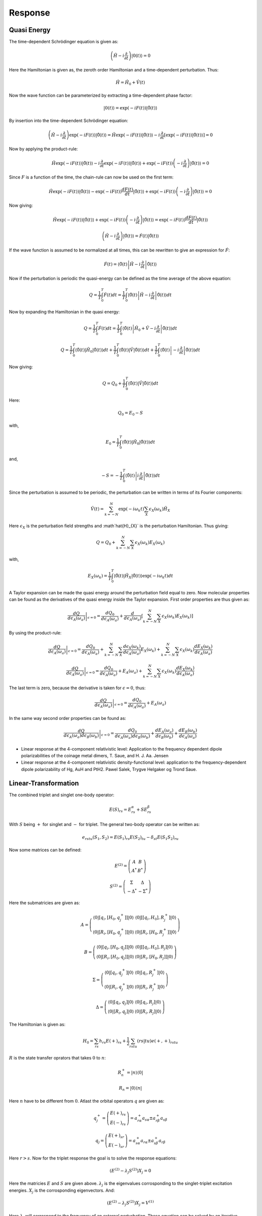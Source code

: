 
Response
========

Quasi Energy
------------

The time-dependent Schrödinger equation is given as:

.. math::
   \left(\hat{H}-i\frac{\partial}{\partial t}\right)\left|0\left(t\right)\right\rangle =0

Here the Hamiltonian is given as, the zeroth order Hamiltonian and a time-dependent perturbation.
Thus:

.. math::
   \hat{H}=\hat{H}_{0}+\hat{V}\left(t\right)
   
Now the wave function can be parameterized by extracting a time-dependent phase factor:

.. math::
   \left|0\left(t\right)\right\rangle =\exp\left(-iF\left(t\right)\right)\left|\tilde{0}\left(t\right)\right\rangle 
   
By insertion into the time-dependent Schrödinger equation:

.. math::
   \left(\hat{H}-i\frac{\partial}{\partial t}\right)\exp\left(-iF\left(t\right)\right)\left|\tilde{0}\left(t\right)\right\rangle =\hat{H}\exp\left(-iF\left(t\right)\right)\left|\tilde{0}\left(t\right)\right\rangle -i\frac{\partial}{\partial t}\left[\exp\left(-iF\left(t\right)\right)\left|\tilde{0}\left(t\right)\right\rangle \right]=0
   
Now by applying the product-rule:

.. math::
   \hat{H}\exp\left(-iF\left(t\right)\right)\left|\tilde{0}\left(t\right)\right\rangle -i\frac{\partial}{\partial t}\exp\left(-iF\left(t\right)\right)\left|\tilde{0}\left(t\right)\right\rangle +\exp\left(-iF\left(t\right)\right)\left(-i\frac{\partial}{\partial t}\right)\left|\tilde{0}\left(t\right)\right\rangle =0
   
Since :math:`F` is a function of the time, the chain-rule can now be used on the first term:

.. math::
   \hat{H}\exp\left(-iF\left(t\right)\right)\left|\tilde{0}\left(t\right)\right\rangle -\exp\left(-iF\left(t\right)\right)\frac{dF\left(t\right)}{dt}\left|\tilde{0}\left(t\right)\right\rangle +\exp\left(-iF\left(t\right)\right)\left(-i\frac{\partial}{\partial t}\right)\left|\tilde{0}\left(t\right)\right\rangle =0
   
Now giving:

.. math::
   \hat{H}\exp\left(-iF\left(t\right)\right)\left|\tilde{0}\left(t\right)\right\rangle +\exp\left(-iF\left(t\right)\right)\left(-i\frac{\partial}{\partial t}\right)\left|\tilde{0}\left(t\right)\right\rangle =\exp\left(-iF\left(t\right)\right)\frac{dF\left(t\right)}{dt}\left|\tilde{0}\left(t\right)\right\rangle 
   
.. math::
   \left(\hat{H}-i\frac{\partial}{\partial t}\right)\left|\tilde{0}\left(t\right)\right\rangle =\dot{F}\left(t\right)\left|\tilde{0}\left(t\right)\right\rangle 
   
If the wave function is assumed to be normalized at all times, this can be rewritten to give an expression for :math:`\dot{F}`:

.. math::
   \dot{F}\left(t\right)=\left\langle \tilde{0}\left(t\right)\left|\hat{H}-i\frac{\partial}{\partial t}\right|\tilde{0}\left(t\right)\right\rangle 
   
Now if the perturbation is periodic the quasi-energy can be defined as the time average of the above equation:

.. math::
   Q=\frac{1}{T}\int_{0}^{T}\dot{F}\left(t\right)dt=\frac{1}{T}\int_{0}^{T}\left\langle \tilde{0}\left(t\right)\left|\hat{H}-i\frac{\partial}{\partial t}\right|\tilde{0}\left(t\right)\right\rangle dt
   
Now by expanding the Hamiltonian in the quasi energy:

.. math::
   Q=\frac{1}{T}\int_{0}^{T}\dot{F}\left(t\right)dt=\frac{1}{T}\int_{0}^{T}\left\langle \tilde{0}\left(t\right)\left|\hat{H}_{0}+\hat{V}-i\frac{\partial}{\partial t}\right|\tilde{0}\left(t\right)\right\rangle dt
   
.. math::
   Q=\frac{1}{T}\int_{0}^{T}\left\langle \tilde{0}\left(t\right)\left|\hat{H}_{0}\right|\tilde{0}\left(t\right)\right\rangle dt+\frac{1}{T}\int_{0}^{T}\left\langle \tilde{0}\left(t\right)\left|\hat{V}\right|\tilde{0}\left(t\right)\right\rangle dt+\frac{1}{T}\int_{0}^{T}\left\langle \tilde{0}\left(t\right)\left|-i\frac{\partial}{\partial t}\right|\tilde{0}\left(t\right)\right\rangle dt
   
Now giving:

.. math::
   Q=Q_{0}+\frac{1}{T}\int_{0}^{T}\left\langle \tilde{0}\left(t\right)\left|\hat{V}\right|\tilde{0}\left(t\right)\right\rangle dt
   
Here:

.. math::
   Q_{0}=E_{0}-S
   
with,

.. math::
   E_{0}=\frac{1}{T}\int_{0}^{T}\left\langle \tilde{0}\left(t\right)\left|\hat{H}_{0}\right|\tilde{0}\left(t\right)\right\rangle dt
   
and,

.. math::
   -S=-\frac{1}{T}\int_{0}^{T}\left\langle \tilde{0}\left(t\right)\left|i\frac{\partial}{\partial t}\right|\tilde{0}\left(t\right)\right\rangle dt
   
Since the perturbation is assumed to be periodic, the perturbation can be written in terms of its Fourier components:

.. math::
   \hat{V}\left(t\right)=\sum_{k=-N}^{N}\exp\left(-i\omega_{k}t\right)\sum_{X}\epsilon_{X}\left(\omega_{k}\right)\hat{H}_{X}
   
Here :math:`\epsilon_{X}` is the perturbation field strengths and :math`\hat{H}_{X}` is the perturbation Hamiltonian.
Thus giving:

.. math::
   Q=Q_{0}+\sum_{k=-N}^{N}\sum_{X}\epsilon_{X}\left(\omega_{k}\right)E_{X}\left(\omega_{k}\right)
   
with,

.. math::
   E_{X}\left(\omega_{k}\right)=\frac{1}{T}\int_{0}^{T}\left\langle \tilde{0}\left(t\right)\left|\hat{H}_{X}\right|\tilde{0}\left(t\right)\right\rangle \exp\left(-i\omega_{k}t\right)dt
   
A Taylor expansion can be made the quasi energy around the perturbation field equal to zero. 
Now molecular properties can be found as the derivatives of the quasi energy inside the Taylor expansion.
First order properties are thus given as:

.. math::
   \left.\frac{dQ}{d\epsilon_{A}\left(\omega_{a}\right)}\right|_{\epsilon=0}=\frac{dQ_{0}}{d\epsilon_{A}\left(\omega_{a}\right)}+\frac{d}{d\epsilon_{A}\left(\omega_{a}\right)}\left[\sum_{k=-N}^{N}\sum_{X}\epsilon_{X}\left(\omega_{k}\right)E_{X}\left(\omega_{k}\right)\right]
   
By using the product-rule:

.. math::
   \left.\frac{dQ}{d\epsilon_{A}\left(\omega_{a}\right)}\right|_{\epsilon=0}=\frac{dQ_{0}}{d\epsilon_{A}\left(\omega_{a}\right)}+\sum_{k=-N}^{N}\sum_{X}\frac{d\epsilon_{X}\left(\omega_{k}\right)}{d\epsilon_{A}\left(\omega_{a}\right)}E_{X}\left(\omega_{k}\right)+\sum_{k=-N}^{N}\sum_{X}\epsilon_{X}\left(\omega_{k}\right)\frac{dE_{X}\left(\omega_{k}\right)}{d\epsilon_{A}\left(\omega_{a}\right)}
   
.. math::
   \left.\frac{dQ}{d\epsilon_{A}\left(\omega_{a}\right)}\right|_{\epsilon=0}=\frac{dQ_{0}}{d\epsilon_{A}\left(\omega_{a}\right)}+E_{A}\left(\omega_{a}\right)+\sum_{k=-N}^{N}\sum_{X}\epsilon_{X}\left(\omega_{k}\right)\frac{dE_{X}\left(\omega_{k}\right)}{d\epsilon_{A}\left(\omega_{a}\right)}
   
The last term is zero, because the derivative is taken for :math:`\epsilon=0`, thus:

.. math::
   \left.\frac{dQ}{d\epsilon_{A}\left(\omega_{a}\right)}\right|_{\epsilon=0}=\frac{dQ_{0}}{d\epsilon_{A}\left(\omega_{a}\right)}+E_{A}\left(\omega_{a}\right)
   
In the same way second order properties can be found as:

.. math::
   \left.\frac{dQ}{d\epsilon_{A}\left(\omega_{a}\right)d\epsilon_{B}\left(\omega_{b}\right)}\right|_{\epsilon=0}=\frac{dQ_{0}}{d\epsilon_{A}\left(\omega_{a}\right)d\epsilon_{B}\left(\omega_{b}\right)}+\frac{dE_{A}\left(\omega_{a}\right)}{d\epsilon_{B}\left(\omega_{b}\right)}+\frac{dE_{B}\left(\omega_{b}\right)}{d\epsilon_{A}\left(\omega_{a}\right)}

- Linear response at the 4-component relativistic level: Application to the frequency dependent dipole polarizabilities of the coinage metal dimers, T. Saue, and H. J. Aa. Jensen

- Linear response at the 4-component relativistic density-functional level: application to the frequency-dependent dipole polarizability of Hg, AuH and PtH2. Pawel Salek, Trygve Helgaker og Trond Saue.
   
   
Linear-Transformation
---------------------

The combined triplet and singlet one-body operator:

.. math::
   E\left(S\right)_{rs}=E_{rs}^{\alpha}+SE_{rs}^{\beta}

With :math:`S` being :math:`+` for singlet and :math:`-` for triplet. The general two-body operator can be written as:

.. math::
   e_{rstu}\left(S_{1},S_{2}\right)=E\left(S_{1}\right)_{rs}E\left(S_{2}\right)_{tu}-\delta_{st}E\left(S_{1}S_{2}\right)_{ru}
   
Now some matrices can be defined:

.. math::
   E^{(2)}=\left(\begin{array}{cc}
   A & B\\
   A^{*} & B^{*}
   \end{array}\right)

.. math::
   S^{(2)}=\left(\begin{array}{cc}
   \Sigma & \Delta\\
   -\Delta^{*} & -\Sigma^{*}
   \end{array}\right)
 
Here the submatricies are given as:

.. math::
   A=\left(\begin{array}{cc}
   \left\langle 0\left|\left[q_{i},\left[H_{0},q_{j}^{+}\right]\right]\right|0\right\rangle  & \left\langle 0\left|\left[\left[q_{i},H_{0}\right],R_{j}^{+}\right]\right|0\right\rangle \\
   \left\langle 0\left|\left[R_{i},\left[H_{0},q_{j}^{+}\right]\right]\right|0\right\rangle  & \left\langle 0\left|\left[R_{i},\left[H_{0},R_{j}^{+}\right]\right]\right|0\right\rangle 
   \end{array}\right)
 
.. math::
   B=\left(\begin{array}{cc}
   \left\langle 0\left|\left[q_{i},\left[H_{0},q_{j}\right]\right]\right|0\right\rangle  & \left\langle 0\left|\left[\left[q_{i},H_{0}\right],R_{j}\right]\right|0\right\rangle \\
   \left\langle 0\left|\left[R_{i},\left[H_{0},q_{j}\right]\right]\right|0\right\rangle  & \left\langle 0\left|\left[R_{i},\left[H_{0},R_{j}\right]\right]\right|0\right\rangle 
   \end{array}\right)

.. math::
   \Sigma=\left(\begin{array}{cc}
   \left\langle 0\left|\left[q_{i},q_{j}^{+}\right]\right|0\right\rangle  & \left\langle 0\left|\left[q_{i},R_{j}^{+}\right]\right|0\right\rangle \\
   \left\langle 0\left|\left[R_{i},q_{j}^{+}\right]\right|0\right\rangle  & \left\langle 0\left|\left[R_{i},R_{j}^{+}\right]\right|0\right\rangle 
   \end{array}\right)
   
.. math::
   \Delta=\left(\begin{array}{cc}
   \left\langle 0\left|\left[q_{i},q_{j}\right]\right|0\right\rangle  & \left\langle 0\left|\left[q_{i},R_{j}\right]\right|0\right\rangle \\
   \left\langle 0\left|\left[R_{i},q_{j}\right]\right|0\right\rangle  & \left\langle 0\left|\left[R_{i},R_{j}\right]\right|0\right\rangle 
   \end{array}\right)
   
The Hamiltonian is given as:

.. math::
   H_{0}=\sum_{rs}h_{rs}E\left(+\right)_{rs}+\frac{1}{2}\sum_{rstu}\left(rs|tu\right)e\left(+,+\right)_{rstu}
   
:math:`R` is the state transfer oprators that takes :math:`0` to :math:`n`:

.. math::
   R_{n}^{+}=\left|n\right\rangle \left\langle 0\right|
   
.. math::
   R_{n}=\left|0\right\rangle \left\langle n\right|

Here :math:`n` have to be different from :math:`0`. Atlast the orbital operators :math:`q` are given as:

.. math::
   q_{j}^{+}=\left(\begin{array}{c}
   E\left(+\right)_{rs}\\
   E\left(-\right)_{rs}
   \end{array}\right)=a_{r\alpha}^{+}a_{s\alpha}\pm a_{r\beta}^{+}a_{s\beta}
   
.. math::
   q_{j}=\left(\begin{array}{c}
   E\left(+\right)_{sr}\\
   E\left(-\right)_{sr}
   \end{array}\right)=a_{s\alpha}^{+}a_{r\alpha}\pm a_{s\beta}^{+}a_{r\beta}
   
Here :math:`r>s`. Now for the triplet response the goal is to solve the response equations:

.. math::
   \left(E^{(2)}-\lambda_{j}S^{(2)}\right)X_{j}=0
   
Here the matricies :math:`E` and :math:`S` are given above. :math:`\lambda_{j}` is the eigenvalues corrosponding to the singlet-triplet excitation energies. :math:`X_{j}` is the corrosponding eigenvectors. And:

.. math::
   \left(E^{(2)}-\lambda_{j}S^{(2)}\right)X_{j}=V^{(1)}

Here :math:`\lambda_{j}` will corrospond to the frequency of an external perturbation. These equation can be solved by an iterative procedure, by making a linear transformation:
   
.. math::
   u=E^{(2)}N
   
.. math::
   m=S^{(2)}N

Here :math:`N` is a trailvector. Now to solve the equations the trailvectors is needed. The trail vector can be considered as two vectors:

.. math::
   N^{c}=\left(\begin{array}{c}
   0\\
   S\\
   0\\
   S'
   \end{array}\right)

and, 

.. math::
   N^{o}=\left(\begin{array}{c}
   \kappa\\
   0\\
   \kappa'\\
   0
   \end{array}\right)

The orbital vector can be considered as a matrix constructed as:

.. math::
   K_{rs}=\begin{cases}
   \kappa_{rs} & r>s\\
   \kappa_{sr} & r<s\\
   0 & else
   \end{cases}
   
Now lets consider, the linear transformation of :math:`u_{(pq)}^{o}=\sum_{(rs)}E_{(pq)(rs)}^{(2)}N_{(rs)}^{o}`. :math:`E^{(2)}` can be thought of as a 4x4 matrix, :math:`N^{o}` as a four long vector. Now the first element from this linear transformation is found to be:
 
.. math::
   u_{1}^{o}=\sum_{j}\left(\left\langle 0\left|\left[q_{i},\left[H_{0},q_{j}^{+}\right]\right]\right|0\right\rangle \kappa_{j}+\left\langle 0\left|\left[q_{i},\left[H_{0},q_{j}\right]\right]\right|0\right\rangle \kappa_{j}'\right)

Here :math:`(pq)=i` and :math:`(rs)=j`. Now this can be rewritten as:  
 
.. math::
   u_{1}^{o}=\left\langle 0\left|\left[q_{i},\left[H_{0},\sum_{j}q_{j}^{+}\kappa_{j}\right]\right]\right|0\right\rangle +\left\langle 0\left|\left[q_{i},\left[H_{0},\sum_{j}q_{j}\kappa_{j}'\right]\right]\right|0\right\rangle 
   
Here it is used that :math:`\kappa` is just a number, and only one of the terms depends on :math:`j`. Now:  
   
.. math::
   u_{1}^{o}=\left\langle 0\left|\left[q_{i},\left[H_{0},\sum_{j}\left(q_{j}^{+}\kappa_{j}+q_{j}\kappa_{j}'\right)\right]\right]\right|0\right\rangle 

Now by using the definition of the one-index transformed Hamiltonian: 

.. math::
   u_{1}^{o}=-\left\langle 0\left|\left[q_{i},H\left(\kappa\right)\right]\right|0\right\rangle 
   
The minus is from :math:`\left[H_{0},\sum_{j}\left(q_{j}^{+}\kappa_{j}+q_{j}\kappa_{j}'\right)\right]=-\left[\sum_{j}\left(q_{j}^{+}\kappa_{j}+q_{j}\kappa_{j}'\right),H_{0}\right]`. Now the second element:
   
.. math::
   u_{2}^{o}=\sum_{j}\left(\left\langle 0\left|\left[R_{i},\left[H_{0},q_{j}^{+}\right]\right]\right|0\right\rangle \kappa_{j}+\left\langle 0\left|\left[R_{i},\left[H_{0},q_{j}\right]\right]\right|0\right\rangle \kappa_{j}'\right) 
   
Following the same procedure:

.. math::
   u_{2}^{o}=-\left\langle 0\left|\left[R_{i},H\left(\kappa\right)\right]\right|0\right\rangle 

Having :math:`R_{i}=\left|0\right\rangle \left\langle n\right|`, now gives:  

.. math::
   u_{2}^{o}=-\left\langle i\left|H\left(\kappa\right)\right|0\right\rangle 
   
The third term:

.. math::
   u_{3}^{o}=\sum_{j}\left(\left(\left\langle 0\left|\left[q_{i},\left[H_{0},q_{j}\right]\right]\right|0\right\rangle \right)^{*}\kappa_{j}+\left(\left\langle 0\left|\left[q_{i},\left[H_{0},q_{j}^{+}\right]\right]\right|0\right\rangle \right)^{*}\kappa_{j}'\right)

Following the same procedure and using :math:`q_{i}^{*}=q_{i}^{\dagger}`:

.. math::
   u_{3}^{o}=-\left\langle 0\left|\left[q_{i}^{\dagger},H\left(\kappa\right)\right]\right|0\right\rangle 
   
Now the fourth term:

.. math::
   u_{4}^{o}=\sum_{j}\left(\left(\left\langle 0\left|\left[R_{i},\left[H_{0},q_{j}^{+}\right]\right]\right|0\right\rangle \right)^{*}\kappa_{j}+\left(\left\langle 0\left|\left[R_{i},\left[H_{0},q_{j}\right]\right]\right|0\right\rangle \right)^{*}\kappa_{j}'\right)
   
Gives:

.. math::
   u_{4}^{o}=\left\langle 0\left|H\left(\kappa\right)\right|i\right\rangle

Here it is used that, :math:`\left[R_{i}^{\dagger},H\left(\kappa\right)\right]=-\left[H\left(\kappa\right),R_{i}^{\dagger}\right]`. Now in summary giving:

.. math::
   u^{o}=-\left(\begin{array}{c}
   \left\langle 0\left|\left[q_{i},H\left(\kappa\right)\right]\right|0\right\rangle \\
   \left\langle i\left|H\left(\kappa\right)\right|0\right\rangle \\
   \left\langle 0\left|\left[q_{i}^{\dagger},H\left(\kappa\right)\right]\right|0\right\rangle \\
   -\left\langle 0\left|H\left(\kappa\right)\right|i\right\rangle 
   \end{array}\right)
   
Now consider the linear transformation of :math:`u_{(pq)}^{c}=\sum_{(rs)}E_{(pq)(rs)}^{(2)}N_{(rs)}^{c}`. First:
   
.. math::
   u_{1}^{c}=\sum_{j}\left(\left\langle 0\left|\left[\left[q_{i},H_{0}\right],R_{j}^{+}\right]\right|0\right\rangle S_{j}+\left\langle 0\left|\left[\left[q_{i},H_{0}\right],R_{j}\right]\right|0\right\rangle S'_{j}\right)
   
It can now be introduced that:

.. math::
   \left|0^{R}\right\rangle =-\sum_{n}S_{n}R_{n}^{+}\left|0\right\rangle =-\sum_{n}S_{n}\left|n\right\rangle 
  
.. math::
   \left\langle 0^{L}\right|=\sum_{n}\left\langle 0\right|S_{n}^{'}R_{n}=\sum_{n}\left\langle n\right|S_{n}^{'}
   
Using the above:

.. math::
   u_{1}^{c}=-\left\langle 0\left|\left[q_{i},H_{0}\right]\right|0^{R}\right\rangle -\left\langle 0^{L}\left|\left[q_{i},H_{0}\right]\right|0\right\rangle 
   
Following the same method it can be found that:

.. math::
   u^{c}=-\left(\begin{array}{c}
   \left\langle 0^{L}\left|\left[q_{i},H_{0}\right]\right|0\right\rangle +\left\langle 0\left|\left[q_{i},H_{0}\right]\right|0^{R}\right\rangle \\
   \left\langle i\left|H_{0}\right|0^{R}\right\rangle +\left\langle 0\left|H_{0}\right|0\right\rangle S\\
   \left\langle 0^{L}\left|\left[q_{i}^{\dagger},H_{0}\right]\right|0\right\rangle +\left\langle 0\left|\left[q_{i}^{\dagger},H_{0}\right]\right|0^{R}\right\rangle \\
   -\left\langle 0^{L}\left|H_{0}\right|i\right\rangle +\left\langle 0\left|H_{0}\right|0\right\rangle S'
   \end{array}\right)
 
In a similar way the linear transformation of :math:`S` can be made to find:

.. math::
   m^{o}=\left(\begin{array}{c}
   \left\langle 0\left|\left[q_{i},\hat{\kappa}\right]\right|0\right\rangle \\
   \left\langle i\left|\hat{\kappa}\right|0\right\rangle \\
   \left\langle 0\left|\left[q_{i}^{\dagger},\hat{\kappa}\right]\right|0\right\rangle \\
   \left\langle 0\left|\hat{\kappa}\right|i\right\rangle 
   \end{array}\right)

and,

.. math::
   m^{c}=\left(\begin{array}{c}
   -\left\langle 0\left|q_{i}\right|0^{R}\right\rangle -\left\langle 0^{L}\left|q_{i}\right|0\right\rangle \\
   S_{i}\\
   -\left\langle 0\left|q_{i}^{\dagger}\right|0^{R}\right\rangle -\left\langle 0^{L}\left|q_{i}^{\dagger}\right|0\right\rangle \\
   -S_{i}'
   \end{array}\right)
   
- Triplet excitation properties in large scale multiconfiguration linear response calculations, Jeppe Olsen, Danny L. Yeager, and Poul Jo/rgensen